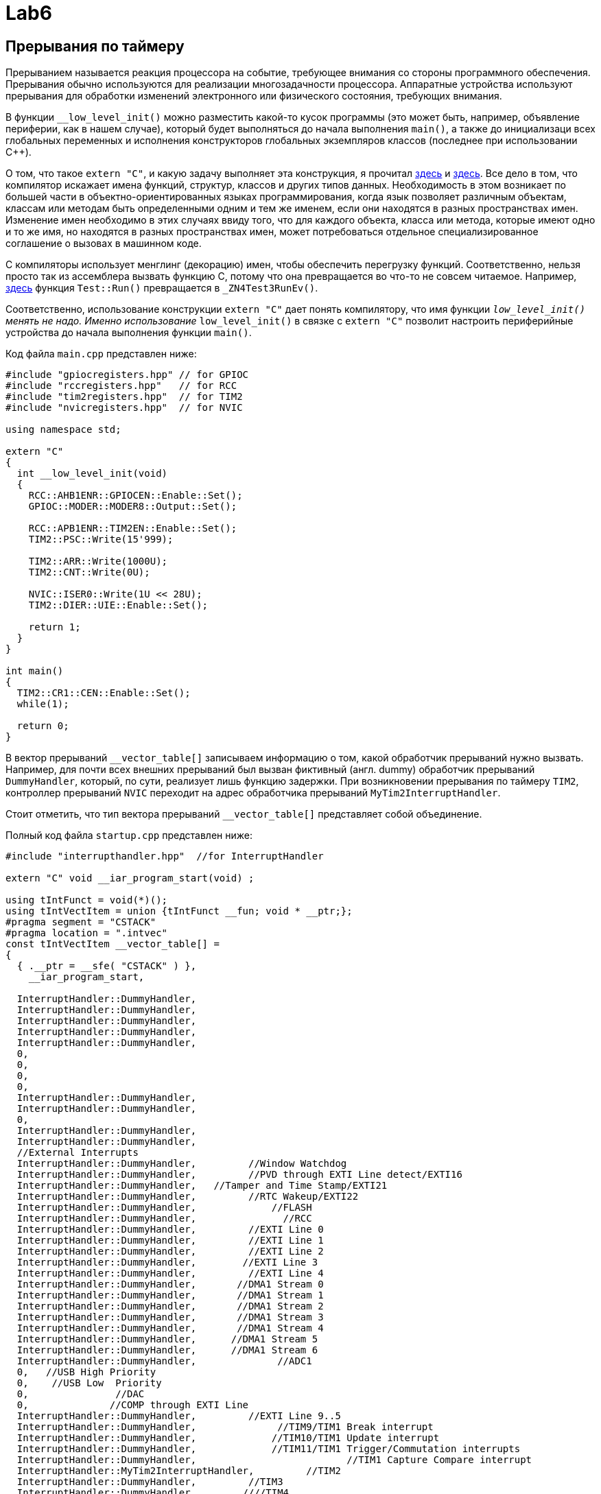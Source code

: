 # Lab6 

## Прерывания по таймеру 

Прерыванием называется реакция процессора на событие, требующее внимания со стороны программного 
обеспечения. 
Прерывания обычно используются для реализации многозадачности процессора. 
Аппаратные устройства используют прерывания для обработки изменений электронного или 
физического состояния, требующих внимания. 

В функции `__low_level_init()` можно разместить какой-то кусок программы (это может быть, 
например, объявление периферии, как в нашем случае), который будет 
выполняться до начала выполнения `main()`, а также до инициализаци всех глобальных переменных 
и исполнения конструкторов глобальных экземпляров классов (последнее при использовании C++).

О том, что такое `extern "C"`, и какую задачу выполняет эта конструкция, я прочитал 
link:https://stackoverflow.com/questions/2403391/how-does-an-extern-c-declaration-work[здесь] и 
link:https://en.wikipedia.org/wiki/Name_mangling[здесь]. 
Все дело в том, что компилятор искажает имена функций, структур, классов и других типов данных. 
Необходимость в этом возникает по большей части в объектно-ориентированных языках 
программирования, когда язык позволяет различным объектам, классам или методам быть 
определенными одним и тем же именем, если они находятся в разных пространствах имен. 
Изменение имен необходимо в этих случаях ввиду того, что для каждого объекта, класса или метода, 
которые имеют одно и то же имя, но находятся в разных пространствах имен, может потребоваться 
отдельное специализированное соглашение о вызовах в машинном коде.

C++ компиляторы использует менглинг (декорацию) имен, чтобы обеспечить перегрузку функций. 
Соответственно, нельзя просто так из ассемблера вызвать функцию С++, потому что она 
превращается во что-то не совсем читаемое. 
Например, https://godbolt.org/z/pEC6a3[здесь] функция `Test::Run()` превращается в 
`_ZN4Test3RunEv()`. 

Соответственно, использование конструкции `extern "C"` дает понять компилятору, что имя функции 
`__low_level_init()` менять не надо. 
Именно использование `__low_level_init()` в связке с `extern "C"` позволит настроить периферийные 
устройства до начала выполнения функции `main()`. 

Код файла `main.cpp` представлен ниже: 
```
#include "gpiocregisters.hpp" // for GPIOC
#include "rccregisters.hpp"   // for RCC
#include "tim2registers.hpp"  // for TIM2
#include "nvicregisters.hpp"  // for NVIC

using namespace std;

extern "C"
{
  int __low_level_init(void)
  {
    RCC::AHB1ENR::GPIOCEN::Enable::Set();
    GPIOC::MODER::MODER8::Output::Set(); 
    
    RCC::APB1ENR::TIM2EN::Enable::Set();
    TIM2::PSC::Write(15'999); 
    
    TIM2::ARR::Write(1000U);
    TIM2::CNT::Write(0U);
    
    NVIC::ISER0::Write(1U << 28U);
    TIM2::DIER::UIE::Enable::Set();
    
    return 1;
  }
}

int main()
{
  TIM2::CR1::CEN::Enable::Set();
  while(1);
  
  return 0;
}
```

В вектор прерываний `__vector_table[]` записываем информацию о том, какой обработчик прерываний 
нужно вызвать. Например, для почти всех внешних прерываний был вызван фиктивный (англ. dummy) 
обработчик прерываний `DummyHandler`, который, по сути, реализует лишь функцию задержки. 
При возникновении прерывания по таймеру `TIM2`, контроллер прерываний `NVIC` переходит на адрес 
обработчика прерываний `MyTim2InterruptHandler`.

Стоит отметить, что тип вектора прерываний `__vector_table[]` представляет собой объединение. 

Полный код файла `startup.cpp` представлен ниже:
```
#include "interrupthandler.hpp"  //for InterruptHandler

extern "C" void __iar_program_start(void) ;

using tIntFunct = void(*)();
using tIntVectItem = union {tIntFunct __fun; void * __ptr;};
#pragma segment = "CSTACK"
#pragma location = ".intvec"
const tIntVectItem __vector_table[] =
{
  { .__ptr = __sfe( "CSTACK" ) }, 
    __iar_program_start, 

  InterruptHandler::DummyHandler,
  InterruptHandler::DummyHandler,
  InterruptHandler::DummyHandler,
  InterruptHandler::DummyHandler,
  InterruptHandler::DummyHandler,
  0,
  0,
  0,
  0,
  InterruptHandler::DummyHandler,
  InterruptHandler::DummyHandler,
  0,
  InterruptHandler::DummyHandler,
  InterruptHandler::DummyHandler,
  //External Interrupts
  InterruptHandler::DummyHandler,         //Window Watchdog
  InterruptHandler::DummyHandler,         //PVD through EXTI Line detect/EXTI16
  InterruptHandler::DummyHandler,   //Tamper and Time Stamp/EXTI21 
  InterruptHandler::DummyHandler,         //RTC Wakeup/EXTI22 
  InterruptHandler::DummyHandler,             //FLASH
  InterruptHandler::DummyHandler,               //RCC
  InterruptHandler::DummyHandler,         //EXTI Line 0
  InterruptHandler::DummyHandler,         //EXTI Line 1
  InterruptHandler::DummyHandler,         //EXTI Line 2
  InterruptHandler::DummyHandler,        //EXTI Line 3
  InterruptHandler::DummyHandler,         //EXTI Line 4
  InterruptHandler::DummyHandler,       //DMA1 Stream 0
  InterruptHandler::DummyHandler,       //DMA1 Stream 1
  InterruptHandler::DummyHandler,       //DMA1 Stream 2
  InterruptHandler::DummyHandler,       //DMA1 Stream 3
  InterruptHandler::DummyHandler,       //DMA1 Stream 4
  InterruptHandler::DummyHandler,      //DMA1 Stream 5
  InterruptHandler::DummyHandler,      //DMA1 Stream 6
  InterruptHandler::DummyHandler,              //ADC1
  0,   //USB High Priority
  0,    //USB Low  Priority
  0,               //DAC
  0,              //COMP through EXTI Line
  InterruptHandler::DummyHandler,         //EXTI Line 9..5
  InterruptHandler::DummyHandler,              //TIM9/TIM1 Break interrupt 
  InterruptHandler::DummyHandler,             //TIM10/TIM1 Update interrupt
  InterruptHandler::DummyHandler,             //TIM11/TIM1 Trigger/Commutation interrupts
  InterruptHandler::DummyHandler,			   //TIM1 Capture Compare interrupt
  InterruptHandler::MyTim2InterruptHandler,         //TIM2  	
  InterruptHandler::DummyHandler,         //TIM3
  InterruptHandler::DummyHandler,        ////TIM4
};

extern "C" void __cmain(void) ;
extern "C" __weak void __iar_init_core(void) ;
extern "C" __weak void __iar_init_vfp(void) ;

#pragma required = __vector_table
void __iar_program_start(void) {
  __iar_init_core() ;
  __iar_init_vfp() ;
  __cmain() ;
}
```

Объектно-ориентированный подход позволяет легче проектировать сложную (комплексную) программу, 
которая обладает большим и разнообразным функционалом.
Это достигается с помощью разбивания программы на отдельные пространства имен и классы таким 
образом, чтобы человек, продумывающий архитектуру программы, имел дело не с большим множеством 
разрозненных функций, которые вызывают друг друга по сложной цепочке, а с объектами и классами, 
которые в свою очередь обладают отдельными свойствами (переменными разного типа, хранящие 
информацию о ключевых параметрах объекта) и методами (функциями, выполняющими некоторые 
операции над свойствами). 

Например: 

- некоторый абстракный человек - это класс, 
- конкретный человек, которого зовут Саймон, - это объект, 
- имя Саймона - это свойство, 
- произнесение фразы "Меня зовут Саймон" - это метод. 

Так и в нашей программе. 
Класс `InterruptHandler`, отвечающий за обработку прерываний имеет 2 статических публичных 
метода (т.е. таких методов, которые видны в пределах всей программы и для использования 
которых не нужно создавать экземпляр класса `InterruptHandler`): `DummyHandler()` и 
`MyTim2InterruptHandler()`. 

Код файла `interrupthandler.cpp` представлен ниже:
```
#ifndef REGISTERS_INTERRUPTHANDLER_HPP
#define REGISTERS_INTERRUPTHANDLER_HPP


#include "tim2registers.hpp"  //for TIM2
#include "gpiocregisters.hpp"  //for GPIOC

class InterruptHandler {
  public:
    static void DummyHandler() { for(;;) {} }
    
    static void MyTim2InterruptHandler()
    {
      if (TIM2::SR::UIF::UpdatePending::IsSet() && TIM2::DIER::UIE::Enable::IsSet())
      {
        TIM2::SR::UIF::NoUpdate::Set();
        GPIOC::ODR::Toggle(1U << 8U);
      }
    }
};

#endif //REGISTERS_INTERRUPTHANDLER_HPP
```

## Новогодняя елочка

Задание представлено на рисунке ниже: 
image:https://github.com/alexeysp11/stm32Labs/blob/master/Lab5EmptyInterrupt/img/task02.png[]

Для начала скорректируем программу из предыдущего задания так, чтобы моргали 4 светодиода. 
Для этого в файле `main.cpp` в конструкции `extern "C"` в функции `__low_level_init` настроим 
4 сведтодиода на выход: 
```
RCC::AHB1ENR::GPIOCEN::Enable::Set();
RCC::AHB1ENR::GPIOAEN::Enable::Set();
GPIOC::MODER::MODER5::Output::Set();
GPIOC::MODER::MODER8::Output::Set();
GPIOC::MODER::MODER9::Output::Set();
GPIOA::MODER::MODER5::Output::Set();
```
и в обработчике прерываний `MyTim2InterruptHandler` заменим строчку 
```
GPIOC::ODR::Toggle(1U << 8U);
```
на следующий кусок кода: 
```
// Toggle LEDs
GPIOC::ODR::Toggle(1U << 5U);
GPIOC::ODR::Toggle(1U << 8U);
GPIOC::ODR::Toggle(1U << 9U);
GPIOA::ODR::Toggle(1U << 5U);
```

Теперь уже моргают все 4 светодиода. 

Далее добавим в `main()` реакцию на нажатие кнопки (без прерывания), которая позволит зажигать 
и гасить светодиоды. 

Если мы определим класс `LightEmittingDiodes`, который помогает реализовать поведение светодиодов,
то он будет выглядеть следующим образом: 
```
#include "gpiocregisters.hpp" //for GPIOC
#include "gpioaregisters.hpp" //for GPIOA

class LightEmittingDiodes
{
  public: 
    static void ReactOnButton()
    {
      static bool isPressed = 0; 
      static bool currentlyOn = 0; 
      
      // If user pushed a button
      if(GPIOC::IDR::IDR13::Low::IsSet() && !isPressed)
      {
        isPressed = 1;
        currentlyOn = !currentlyOn; 
        LightEmittingDiodes::ToggleDiodes(currentlyOn);
      }
      
      if(GPIOC::IDR::IDR13::High::IsSet())
      {
        isPressed = 0;
      }
    }
    
private:
    static void ToggleDiodes(int on)
    {
      if(on == 1)
      {
        GPIOC::BSRR::BS5::High::Write();
        GPIOC::BSRR::BS9::High::Write();
        GPIOC::BSRR::BS8::High::Write();
        GPIOA::BSRR::BS5::High::Write();
      }
      else
      {
        GPIOC::BSRR::BR5::Low::Write();
        GPIOC::BSRR::BR9::Low::Write();
        GPIOC::BSRR::BR8::Low::Write();
        GPIOA::BSRR::BR5::Low::Write();
      }
    }
};
```

Строчка 
```
currentlyOn = !currentlyOn;
```
переключает состояние статической булевой переменной `currentlyOn` на противоположное.

То есть можно сказать, что эта строчка 
эквивалентна выражению
```
if (!currentlyOn)
{
	currentlyOn = 1; 
}
else 
{
	currentlyOn = 0; 
}
```

В данном примере класс `LightEmittingDiodes` обладает одним публичным методом и одним приватным 
методом. 
Это значит следующее: в пределах программы будет виден только один метод этого класса - 
`ReactOnButton()`, в то время как метод переключения диодов `ToggleDiodes()` будет виден только 
в пределах класса `LightEmittingDiodes`. 

Это позволяет не нарушать принцип инкапсуляции, т.е. запрещает другим частям программы 
взаимодействовать с этим методом, менять его содержимое. 
Соответственно, использование принципа инкапсуляции дает большой контроль над реализацией 
корректного поведения программы.

Помимо этого оба метода этого класса являются статическим (они помечены ключевым словом `static`). 
Согласно link:https://en.wikipedia.org/wiki/Static_(keyword)[Википедии],
статический метод, который предназначен для всех экземпляров класса, а не для какого-то 
конкретного экземпляра. 

Метод, объявленный как статический, может быть вызван без создания экземпляра класса. 
В нашем случае, подход с использованием статических методов значительно облегчает задачу 
построения структуры программы (мы имеем дело не с разрозненными функциями, а с классами, 
которые делят программу на т.н. зоны ответственности), а также нам не нужно создавать 
различные сущности класса (потому что в этом нет необходимости: нам не нужен полиморфизм, 
т.е. множественность поведения; нам просто нужно разделить программу на части и реализовать 
одну модель поведения).

После чего в функции `main()` вызовем функцию реакции на нажатие кнопки: 
```
int main()
{
  //TIM2::CR1::CEN::Enable::Set();
  
  while(1)
  {
    LightEmittingDiodes::ReactOnButton();
  }
  
  return 0;
}
```

Далее сделаем елочку: для этого раскомментируем `TIM2::CR1::CEN::Enable::Set()` и закомментируем 
`LightEmittingDiodes::ReactOnButton()`. 
Теперь функция `main()` будет выглядеть следующим образом: 
```
int main()
{
  TIM2::CR1::CEN::Enable::Set();
  
  while(1)
  {
    //LightEmittingDiodes::ReactOnButton();
  }
  
  return 0;
}
```

В обработчике прерываний напишем следующий код: 
```
static void MyTim2InterruptHandler()
{
  if (TIM2::SR::UIF::UpdatePending::IsSet() && TIM2::DIER::UIE::Enable::IsSet())
  {
	TIM2::SR::UIF::NoUpdate::Set();
	
	static int i = 0; 
	static bool isForward = 1; 
	
	// Toggle LEDs
	switch(i)
	{
	  case 0: 
		if(isForward == 1) 
		{
		  i++;
		}
		else 
		{ 
		  i = 0; 
		  isForward = 1; 
		}
		
		GPIOC::ODR::Toggle(1U << 5U);
		break;
	  case 1: 
		if(isForward == 1) 
		{
		  i++;
		}
		else 
		{
		  i--;
		}
		
		GPIOC::ODR::Toggle(1U << 8U);
		break;
	  case 2: 
		if(isForward == 1) 
		{
		  i++;
		}
		else 
		{
		  i--;
		}
		
		GPIOC::ODR::Toggle(1U << 9U);
		break;
	  case 3: 
		if(isForward == 1) 
		{ 
		  i = 3; 
		  isForward = 0; 
		}
		else 
		{
		  i--;
		}
		
		GPIOA::ODR::Toggle(1U << 5U);
		break;
	}
  }
}
```

Далее нам нужно соединить обработчик прерываний и реакцию на кнопку. 
Для этого раскомментируем `LightEmittingDiodes::ReactOnButton()` в функции `main()`, в функции 
`ReactOnButton()` будем вызывать другой метод, который будет отвечать за изменение настроек 
таймера - `ChangeFrequency()`. 

Функция, отвечющая за смену частоты переключения светодиодов, приведена ниже: 
```
static void ChangeFrequency()
{
  int min = 49; 
  int max = 999; 
  
  // We assume that at initial point delay is equal to 1000 ms. 
  // So variable called isForward should be equal to 1 at initial point 
  // because a few steps later we need to toggle it. 
  static bool isForward = 1; 
  
  // If this function was invoked, you should anyway update TIM2_CNT.
  TIM2::CNT::Write(0);
  
  // If delay is equal to min or max, change direction.
  if (TIM2::ARR::Get() == min || TIM2::ARR::Get() == max) 
  {
	isForward = !isForward; 
  }
  
  // Set new delay.
  if (isForward == 0)
  {
	TIM2::ARR::Write(TIM2::ARR::Get() - 50); 
  }
  else
  {
	TIM2::ARR::Write(TIM2::ARR::Get() + 50); 
  }
}
```

Эту функцию мы будем вызывать из `ReactOnButton()` вместо функции `ToggleDiodes()`. 
Функции `ToggleDiodes()` нам больше не понадобится, мы ее реализовывали для того, чтобы 
убедиться, что кнопки реагируют на нажатие. Поэтому мы его можем убрать. 

Полный код класса `LightEmittingDiodes` представлен ниже: 
```
#include "gpiocregisters.hpp" //for GPIOC
#include "gpioaregisters.hpp" //for GPIOA

class LightEmittingDiodes
{
  public: 
    static void ReactOnButton()
    {
      bool isPressed = false; 
      
      // If user pushed a button
      if(GPIOC::IDR::IDR13::Low::IsSet() && !isPressed)
      {
        isPressed = true;
        LightEmittingDiodes::ChangeFrequency();
      }
      
      if(GPIOC::IDR::IDR13::High::IsSet())
      {
        isPressed = 0;
      }
    }
    
  private:
    static void ChangeFrequency()
    {
      int min = 49; 
      int max = 999; 
      
      // We assume that at initial point delay is equal to 1000 ms. 
      // So variable called isForward should be equal to 1 at initial point 
      // because a few steps later we need to toggle it. 
      static bool isForward = 1; 
      
      // If this function was invoked, you should anyway update TIM2_CNT.
      TIM2::CNT::Write(0);
      
      // If delay is equal to min or max, change direction.
      if (TIM2::ARR::Get() == min || TIM2::ARR::Get() == max) 
      {
        isForward = !isForward; 
      }
      
      // Set new delay.
      if (isForward == 0)
      {
        TIM2::ARR::Write(TIM2::ARR::Get() - 50); 
      }
      else
      {
        TIM2::ARR::Write(TIM2::ARR::Get() + 50); 
      }
    }
};
```

Файл `main.cpp` выглядит следующим образом: 
```
#include "gpiocregisters.hpp" //for GPIOC
#include "gpioaregisters.hpp" //for GPIOA
#include "rccregisters.hpp"   //for RCC
#include "tim2registers.hpp"   //for SPI2
#include "nvicregisters.hpp"  //for NVIC
#include "LightEmittingDiodes.hpp"  // for LEDs

using namespace std;

extern "C"
{
  int __low_level_init(void)
  {
    RCC::AHB1ENR::GPIOCEN::Enable::Set();
    RCC::AHB1ENR::GPIOAEN::Enable::Set();
    GPIOC::MODER::MODER13::Input::Set();
    GPIOC::MODER::MODER5::Output::Set();
    GPIOC::MODER::MODER8::Output::Set();
    GPIOC::MODER::MODER9::Output::Set();
    GPIOA::MODER::MODER5::Output::Set();
    
    RCC::APB1ENR::TIM2EN::Enable::Set();
    TIM2::PSC::Write(15'999); 
    
    TIM2::ARR::Write(999U);
    TIM2::CNT::Write(0U);
    
    NVIC::ISER0::Write(1U << 28U);
    TIM2::DIER::UIE::Enable::Set();
    
    return 1;
  }
}

int main()
{
  TIM2::CR1::CEN::Enable::Set();
  
  while(1)
  {
    LightEmittingDiodes::ReactOnButton();
  }
  
  return 0;
}
```

Файл, содержащий вектор прерываний остается без изменений. 
